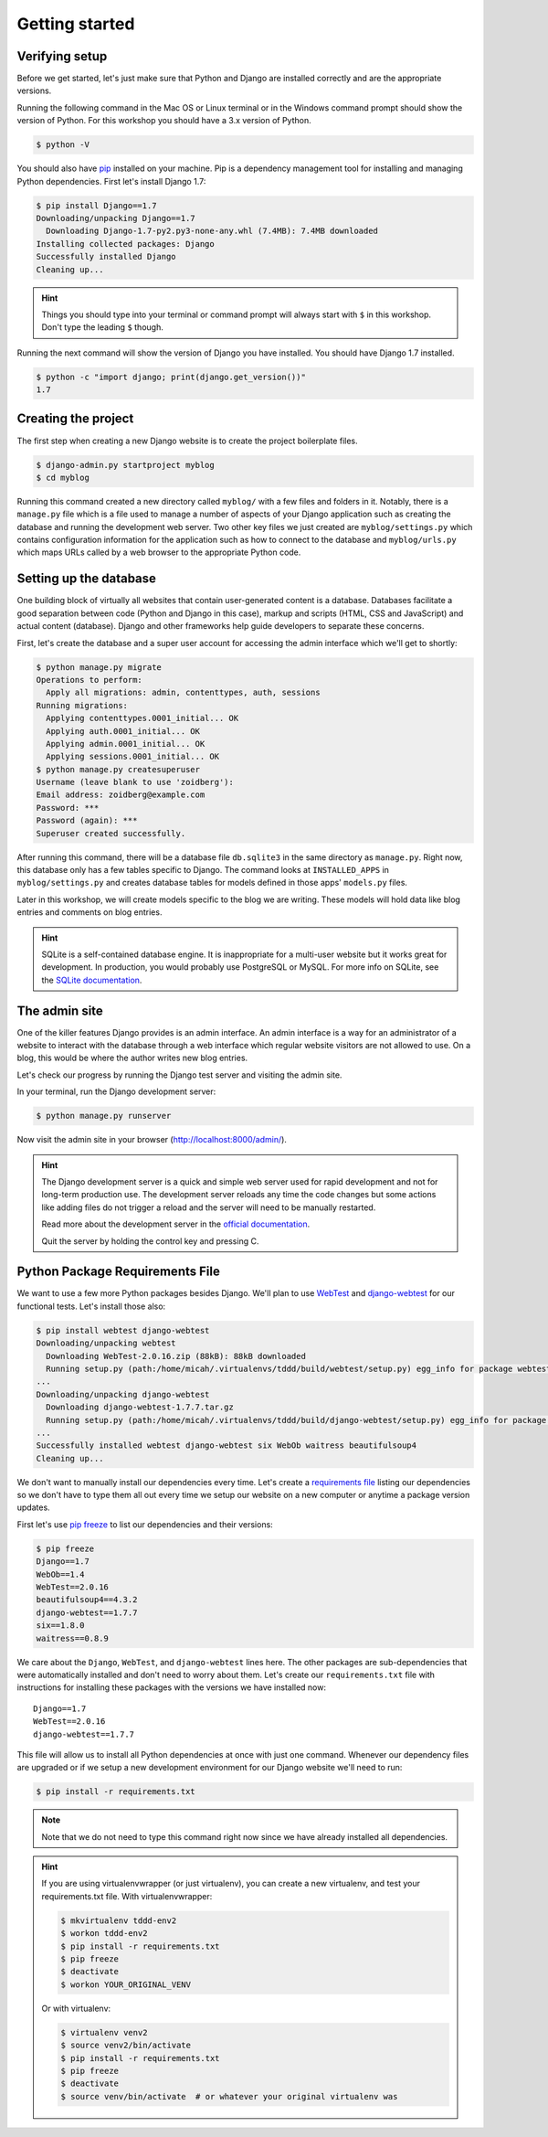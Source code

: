 Getting started
===============

Verifying setup
---------------

Before we get started, let's just make sure that Python and Django are
installed correctly and are the appropriate versions.

Running the following command in the Mac OS or Linux terminal or in the
Windows command prompt should show the version of Python. For this workshop
you should have a 3.x version of Python.

.. code-block:: bash

    $ python -V

You should also have `pip`_ installed on your machine.  Pip is a dependency
management tool for installing and managing Python dependencies.  First let's
install Django 1.7:

.. code-block:: bash

    $ pip install Django==1.7
    Downloading/unpacking Django==1.7
      Downloading Django-1.7-py2.py3-none-any.whl (7.4MB): 7.4MB downloaded
    Installing collected packages: Django
    Successfully installed Django
    Cleaning up...

.. HINT::
   Things you should type into your terminal or command prompt will always
   start with ``$`` in this workshop. Don't type the leading ``$`` though.

Running the next command will show the version of Django you have installed.
You should have Django 1.7 installed.

.. code-block:: bash

    $ python -c "import django; print(django.get_version())"
    1.7


Creating the project
--------------------

The first step when creating a new Django website is to create the project
boilerplate files.

.. code-block:: bash

    $ django-admin.py startproject myblog
    $ cd myblog

Running this command created a new directory called ``myblog/`` with a few
files and folders in it. Notably, there is a ``manage.py`` file which is a
file used to manage a number of aspects of your Django application such as
creating the database and running the development web server. Two other key
files we just created are ``myblog/settings.py`` which contains
configuration information for the application such as how to connect to the
database and ``myblog/urls.py`` which maps URLs called by a web browser
to the appropriate Python code.


Setting up the database
-----------------------

One building block of virtually all websites that contain user-generated
content is a database. Databases facilitate a good separation between
code (Python and Django in this case), markup and scripts (HTML, CSS and
JavaScript) and actual content (database). Django and other frameworks help
guide developers to separate these concerns.

First, let's create the database and a super user account for accessing the
admin interface which we'll get to shortly:

.. code-block:: bash

    $ python manage.py migrate
    Operations to perform:
      Apply all migrations: admin, contenttypes, auth, sessions
    Running migrations:
      Applying contenttypes.0001_initial... OK
      Applying auth.0001_initial... OK
      Applying admin.0001_initial... OK
      Applying sessions.0001_initial... OK
    $ python manage.py createsuperuser
    Username (leave blank to use 'zoidberg'):
    Email address: zoidberg@example.com
    Password: ***
    Password (again): ***
    Superuser created successfully.

After running this command, there will be a database file ``db.sqlite3``
in the same directory as ``manage.py``. Right now, this database only has
a few tables specific to Django. The command looks at ``INSTALLED_APPS`` in
``myblog/settings.py`` and creates database tables for models defined in
those apps' ``models.py`` files.

Later in this workshop, we will create models specific to the blog we are
writing. These models will hold data like blog entries and comments on blog
entries.

.. HINT::
    SQLite is a self-contained database engine. It is inappropriate for a
    multi-user website but it works great for development. In production,
    you would probably use PostgreSQL or MySQL. For more info on SQLite,
    see the `SQLite documentation`_.

    .. _SQLite documentation: http://sqlite.org/


The admin site
--------------

One of the killer features Django provides is an admin interface. An admin
interface is a way for an administrator of a website to interact with the
database through a web interface which regular website visitors are not
allowed to use. On a blog, this would be where the author writes new blog
entries.

Let's check our progress by running the Django test server and visiting the
admin site.

In your terminal, run the Django development server:

.. code-block:: bash

    $ python manage.py runserver

Now visit the admin site in your browser (http://localhost:8000/admin/).

.. HINT::
    The Django development server is a quick and simple web server used for
    rapid development and not for long-term production use. The development
    server reloads any time the code changes but some actions like adding
    files do not trigger a reload and the server will need to be manually
    restarted.

    Read more about the development server in the `official documentation`_.

    Quit the server by holding the control key and pressing C.


Python Package Requirements File
--------------------------------

We want to use a few more Python packages besides Django.  We'll plan to use `WebTest`_ and `django-webtest`_ for our functional tests.  Let's install those also:

.. code-block:: bash

    $ pip install webtest django-webtest
    Downloading/unpacking webtest
      Downloading WebTest-2.0.16.zip (88kB): 88kB downloaded
      Running setup.py (path:/home/micah/.virtualenvs/tddd/build/webtest/setup.py) egg_info for package webtest
    ...
    Downloading/unpacking django-webtest
      Downloading django-webtest-1.7.7.tar.gz
      Running setup.py (path:/home/micah/.virtualenvs/tddd/build/django-webtest/setup.py) egg_info for package django-webtest
    ...
    Successfully installed webtest django-webtest six WebOb waitress beautifulsoup4
    Cleaning up...

We don't want to manually install our dependencies every time.  Let's create a `requirements file`_ listing our dependencies so we don't have to type them all out every time we setup our website on a new computer or anytime a package version updates.

First let's use `pip freeze`_ to list our dependencies and their versions:

.. code-block:: bash

    $ pip freeze
    Django==1.7
    WebOb==1.4
    WebTest==2.0.16
    beautifulsoup4==4.3.2
    django-webtest==1.7.7
    six==1.8.0
    waitress==0.8.9

We care about the ``Django``, ``WebTest``, and ``django-webtest`` lines here.  The other packages are sub-dependencies that were automatically installed and don't need to worry about them.  Let's create our ``requirements.txt`` file with instructions for installing these packages with the versions we have installed now::

    Django==1.7
    WebTest==2.0.16
    django-webtest==1.7.7


This file will allow us to install all Python dependencies at once with just one command.  Whenever our dependency files are upgraded or if we setup a new development environment for our Django website we'll need to run:

.. code-block:: bash

    $ pip install -r requirements.txt

.. NOTE::
    Note that we do not need to type this command right now since we have already installed all dependencies.

.. HINT::

    If you are using virtualenvwrapper (or just virtualenv), you can create a new virtualenv, and test your requirements.txt file.  With virtualenvwrapper:

    .. code-block:: bash

        $ mkvirtualenv tddd-env2
        $ workon tddd-env2
        $ pip install -r requirements.txt
        $ pip freeze
        $ deactivate
        $ workon YOUR_ORIGINAL_VENV

    Or with virtualenv:

    .. code-block:: bash

        $ virtualenv venv2
        $ source venv2/bin/activate
        $ pip install -r requirements.txt
        $ pip freeze
        $ deactivate
        $ source venv/bin/activate  # or whatever your original virtualenv was

.. _official documentation: https://docs.djangoproject.com/en/1.7/intro/tutorial01/#the-development-server
.. _WebTest: http://webtest.readthedocs.org/en/latest/
.. _django-webtest: https://pypi.python.org/pypi/django-webtest/
.. _pip: http://www.pip-installer.org/en/latest/installing.html
.. _pip freeze: http://pip.readthedocs.org/en/latest/reference/pip_freeze.html
.. _requirements file: http://pip.readthedocs.org/en/latest/user_guide.html#requirements-files
